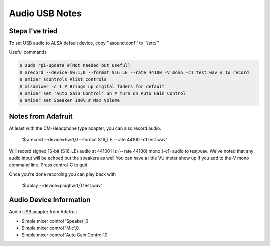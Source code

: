 =====
Audio USB Notes
=====

Steps I've tried
-----

To set USB audio to ALSA default device, copy ''asound.conf'' to ''/etc/''


Useful commands

.. code-block:: bash
    
        $ sudo rpi-update #(Not needed but useful)
        $ arecord --device=hw:1,0 --format S16_LE --rate 44100 -V mono -c1 test.wav # To record
        $ amixer scontrols #list controls
        $ alsamixer -c 1 # Brings up digital faders for default 
        $ amixer set 'Auto Gain Control' on # turn on Auto Gain Control
        $ amixer set Speaker 100% # Max Volume
        

Notes from Adafruit
-----

At least with the CM-Headphone type adapter, you can also record audio.

    '$ arecord --device=hw:1,0 --format S16_LE --rate 44100 -c1 test.wav'

Will record signed 16-bit (S16_LE) audio at 44100 Hz (--rate 44100) mono (-c1) audio to test.wav. We've noted that any audio input will be echoed out the speakers as well
You can have a little VU meter show up if you add to the-V mono command line. Press control-C to quit

Once you're done recording you can play back with

    '$ aplay --device=plughw:1,0 test.wav'
    
    
Audio Device Information
-----

Audio USB adapter from Adafruit

- Simple mixer control 'Speaker',0
- Simple mixer control 'Mic',0
- Simple mixer control 'Auto Gain Control',0